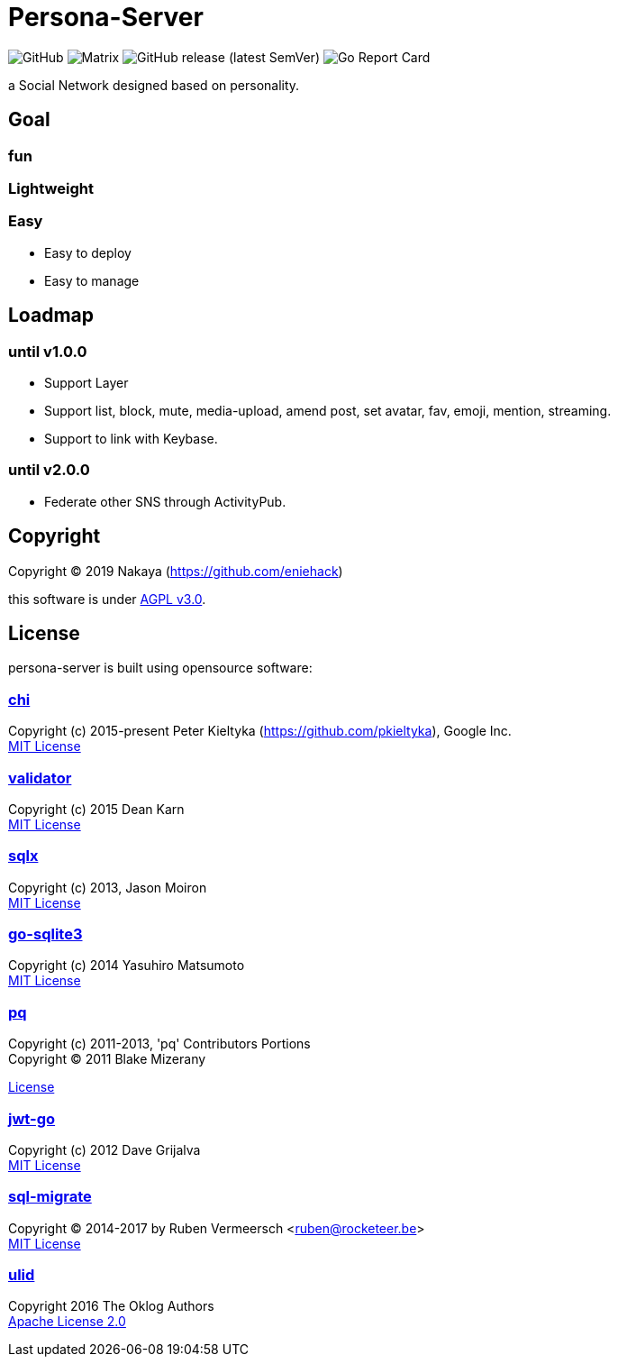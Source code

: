 = Persona-Server

image:https://img.shields.io/github/license/eniehack/persona-server?style=flat-square[GitHub]
image:https://img.shields.io/matrix/persona-b:matrix-jp.net?label=matrix&server_fqdn=matrix-jp.net&style=flat-square[Matrix]
image:https://img.shields.io/github/v/release/eniehack/persona-server?include_prereleases&sort=semver&style=flat-square[GitHub release (latest SemVer)]
image:https://goreportcard.com/badge/github.com/eniehack/persona-server[Go Report Card]

a Social Network designed based on personality.

== Goal

=== **fun**

=== **Lightweight**

=== **Easy**

* Easy to deploy
* Easy to manage

== Loadmap

=== until v1.0.0

* Support Layer
* Support list, block, mute, media-upload, amend post, set avatar, fav, emoji, mention, streaming.
* Support to link with Keybase.

=== until v2.0.0

* Federate other SNS through ActivityPub.

== Copyright

Copyright &copy; 2019 Nakaya (https://github.com/eniehack)

this software is under link:http://www.gnu.org/licenses/agpl-3.0.html[AGPL v3.0].

== License

persona-server is built using opensource software:

=== link:https://github.com/go-chi/chi[chi]

Copyright (c) 2015-present Peter Kieltyka (https://github.com/pkieltyka), Google Inc. +
link:https://github.com/go-chi/chi/blob/master/LICENSE[MIT License]

=== link:https://github.com/go-playground/validator/[validator]

Copyright (c) 2015 Dean Karn +
link:https://github.com/go-playground/validator/[MIT License]

=== link:https://github.com/jmoiron/sqlx/[sqlx]

Copyright (c) 2013, Jason Moiron +
link:https://github.com/jmoiron/sqlx/blob/master/LICENSE.md[MIT License]

=== link:https://github.com/mattn/go-sqlite3/[go-sqlite3]

Copyright (c) 2014 Yasuhiro Matsumoto +
link:https://github.com/lib/pq/blob/master/LICENSE.md[MIT License]

=== link:https://github.com/lib/pq/[pq]

Copyright (c) 2011-2013, 'pq' Contributors Portions +
Copyright (C) 2011 Blake Mizerany +

link:https://github.com/lib/pq/blob/master/LICENSE.md[License]

=== link:https://github.com/dgrijalva/jwt-go/[jwt-go]

Copyright (c) 2012 Dave Grijalva +
link:https://github.com/dgrijalva/jwt-go/blob/master/LICENSE[MIT License]

=== link:https://github.com/rubenv/sql-migrate/[sql-migrate]

Copyright (C) 2014-2017 by Ruben Vermeersch <ruben@rocketeer.be> +
link:https://github.com/rubenv/sql-migrate/blob/master/LICENSE[MIT License]

=== link:https://github.com/oklog/ulid/[ulid]

Copyright 2016 The Oklog Authors +
link:https://github.com/oklog/ulid/blob/master/LICENSE[Apache License 2.0]
